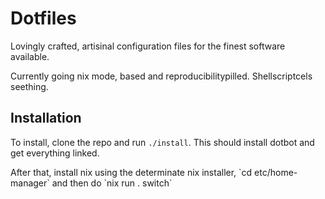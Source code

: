 * Dotfiles
  Lovingly crafted, artisinal configuration files for the finest software available.

  Currently going nix mode, based and reproducibilitypilled. Shellscriptcels seething.

** Installation
   To install, clone the repo and run =./install=. This should install dotbot and get everything
   linked.

   After that, install nix using the determinate nix installer, `cd etc/home-manager` and then do
   `nix run . switch`
